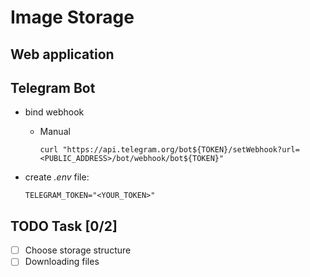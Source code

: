 * Image Storage
[[https://github.com/iliayar/image-storage/workflows/build/badge.svg]]
** Web application
** Telegram Bot
- bind webhook
  - Manual 
    #+BEGIN_SRC shell
    curl "https://api.telegram.org/bot${TOKEN}/setWebhook?url=<PUBLIC_ADDRESS>/bot/webhook/bot${TOKEN}"
    #+END_SRC
- create /.env/ file:
  #+BEGIN_SRC shell
  TELEGRAM_TOKEN="<YOUR_TOKEN>"
  #+END_SRC
** TODO Task [0/2]
- [ ] Choose storage structure
- [ ] Downloading files
